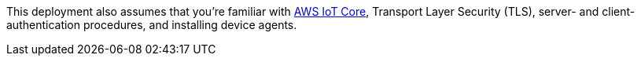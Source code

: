 This deployment
also assumes that you're familiar with https://docs.aws.amazon.com/iot/index.html[AWS IoT Core^], Transport Layer Security (TLS), server- and client-authentication procedures, and installing device agents.
